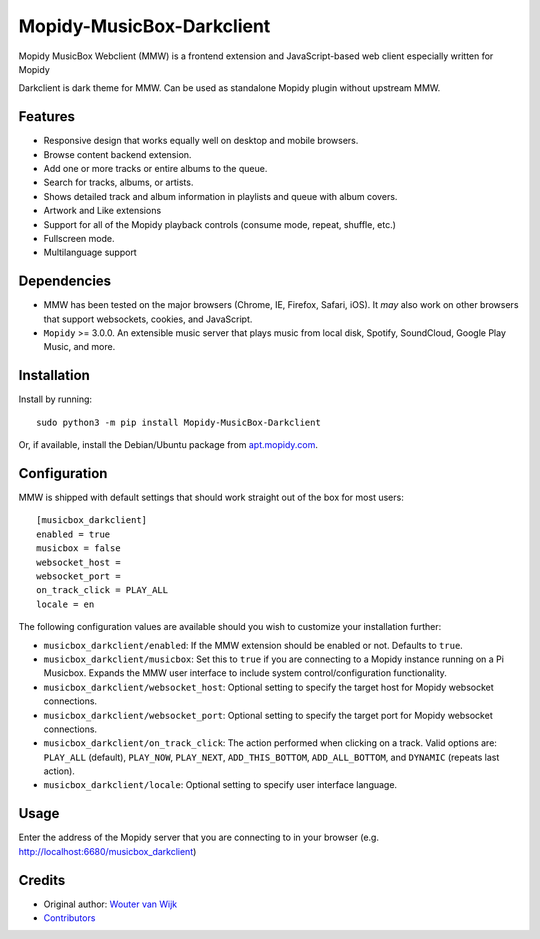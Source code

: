 *****************************
Mopidy-MusicBox-Darkclient
*****************************

Mopidy MusicBox Webclient (MMW) is a frontend extension and JavaScript-based web client especially
written for Mopidy

Darkclient is dark theme for MMW. Can be used as standalone Mopidy plugin without upstream MMW.

Features
========

- Responsive design that works equally well on desktop and mobile browsers.
- Browse content backend extension.
- Add one or more tracks or entire albums to the queue.
- Search for tracks, albums, or artists.
- Shows detailed track and album information in playlists and queue with album covers.
- Artwork and Like extensions
- Support for all of the Mopidy playback controls (consume mode, repeat, shuffle, etc.)
- Fullscreen mode.
- Multilanguage support

.. image:: https://github.com/stffart/mopidy-musicbox-webclient/raw/develop/screenshots/overview.png
   :height: 425 px
   :width: 762 px
   :align: center

Dependencies
============

- MMW has been tested on the major browsers (Chrome, IE, Firefox, Safari, iOS). It *may* also work on other browsers
  that support websockets, cookies, and JavaScript.

- ``Mopidy`` >= 3.0.0. An extensible music server that plays music from local disk, Spotify, SoundCloud, Google
  Play Music, and more.

Installation
============

Install by running::

    sudo python3 -m pip install Mopidy-MusicBox-Darkclient

Or, if available, install the Debian/Ubuntu package from
`apt.mopidy.com <https://apt.mopidy.com/>`_.


Configuration
=============

MMW is shipped with default settings that should work straight out of the box for most users::

    [musicbox_darkclient]
    enabled = true
    musicbox = false
    websocket_host =
    websocket_port =
    on_track_click = PLAY_ALL
    locale = en

The following configuration values are available should you wish to customize your installation further:

- ``musicbox_darkclient/enabled``: If the MMW extension should be enabled or not. Defaults to ``true``.

- ``musicbox_darkclient/musicbox``: Set this to ``true`` if you are connecting to a Mopidy instance running on a
  Pi Musicbox. Expands the MMW user interface to include system control/configuration functionality.

- ``musicbox_darkclient/websocket_host``: Optional setting to specify the target host for Mopidy websocket connections.

- ``musicbox_darkclient/websocket_port``: Optional setting to specify the target port for Mopidy websocket connections.

- ``musicbox_darkclient/on_track_click``: The action performed when clicking on a track. Valid options are:
  ``PLAY_ALL`` (default), ``PLAY_NOW``, ``PLAY_NEXT``, ``ADD_THIS_BOTTOM``, ``ADD_ALL_BOTTOM``, and ``DYNAMIC`` (repeats last action).

- ``musicbox_darkclient/locale``: Optional setting to specify user interface language.


Usage
=====

Enter the address of the Mopidy server that you are connecting to in your browser (e.g. http://localhost:6680/musicbox_darkclient)

Credits
=======

- Original author: `Wouter van Wijk <https://github.com/woutervanwijk>`__
- `Contributors <https://github.com/pimusicbox/mopidy-musicbox-webclient/graphs/contributors>`_
